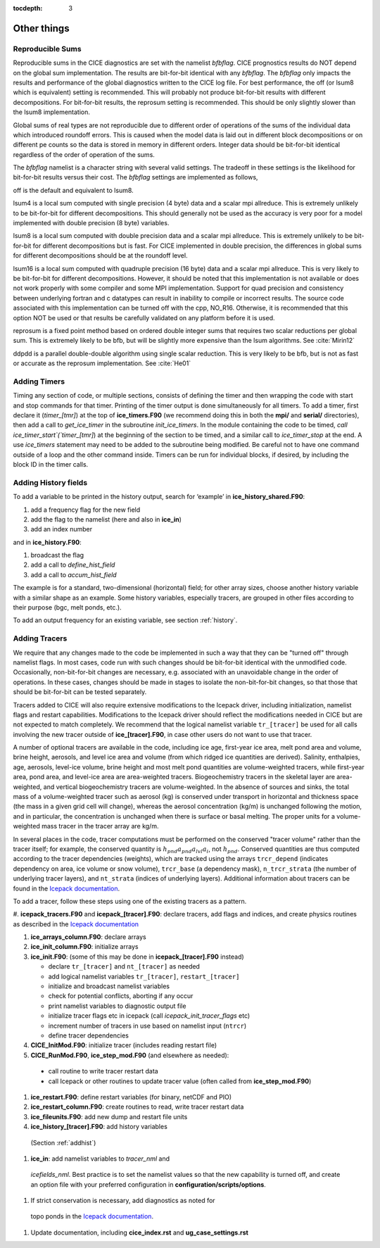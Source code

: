 :tocdepth: 3

.. _adding:

Other things
=============


Reproducible Sums
----------------------

Reproducible sums in the CICE diagnostics are set with the namelist `bfbflag`.
CICE prognostics results do NOT depend on the global sum implementation.  The
results are bit-for-bit identical with any `bfbflag`.  The `bfbflag` only impacts
the results and performance of the global diagnostics written to the CICE
log file.  For best performance, the off (or lsum8 which is equivalent) setting is recommended.
This will probably not produce bit-for-bit results with different decompositions.
For bit-for-bit results, the reprosum setting is recommended.  This should be
only slightly slower than the lsum8 implementation.

Global sums of real types are not reproducible due to different order of operations of the
sums of the individual data which introduced roundoff errors.  
This is caused when the model data is laid out in different
block decompositions or on different pe counts so the data is stored in memory
in different orders.  Integer data should be bit-for-bit identical regardless of
the order of operation of the sums.

The `bfbflag` namelist is a character string with several valid settings.
The tradeoff in these settings is the likelihood for bit-for-bit results versus
their cost.  The `bfbflag` settings are implemented as follows,

off is the default and equivalent to lsum8.

lsum4 is a local sum computed with single precision (4 byte) data and a scalar mpi allreduce.
This is extremely unlikely to be bit-for-bit for different decompositions.
This should generally not be used as the accuracy is very poor for a model
implemented with double precision (8 byte) variables.

lsum8 is a local sum computed with double precision data and a scalar mpi allreduce.
This is extremely unlikely to be bit-for-bit for different decompositions
but is fast.  For CICE implemented in double precision, the differences in global sums
for different decompositions should be at the roundoff level.

lsum16 is a local sum computed with quadruple precision (16 byte) data and a scalar mpi allreduce.
This is very likely to be bit-for-bit for different decompositions.  However,
it should be noted that this implementation is not available or does not work
properly with some compiler and some MPI implementation.  Support for quad precision 
and consistency between underlying fortran and c datatypes can result in inability to
compile or incorrect results.  The source code associated with this implementation
can be turned off with the cpp, NO_R16.  Otherwise, it is recommended that this
option NOT be used or that results be carefully validated on any platform before
it is used.

reprosum is a fixed point method based on ordered double integer sums
that requires two scalar reductions per global sum.  This is extremely likely to be bfb,
but will be slightly more expensive than the lsum algorithms.  See :cite:`Mirin12`

ddpdd is a parallel double-double algorithm using single scalar reduction.
This is very likely to be bfb, but is not as fast or accurate as the reprosum
implementation.  See :cite:`He01`


.. _addtimer:

Adding Timers
-----------------

Timing any section of code, or multiple sections, consists of defining
the timer and then wrapping the code with start and stop commands for
that timer. Printing of the timer output is done simultaneously for all
timers. To add a timer, first declare it (`timer\_[tmr]`) at the top of
**ice\_timers.F90** (we recommend doing this in both the **mpi/** and
**serial/** directories), then add a call to *get\_ice\_timer* in the
subroutine *init\_ice\_timers*. In the module containing the code to be
timed, `call ice\_timer\_start`(`timer\_[tmr]`) at the beginning of the
section to be timed, and a similar call to `ice\_timer\_stop` at the end.
A use `ice\_timers` statement may need to be added to the subroutine being
modified. Be careful not to have one command outside of a loop and the
other command inside. Timers can be run for individual blocks, if
desired, by including the block ID in the timer calls.

.. _addhist:

Adding History fields
-------------------------

To add a variable to be printed in the history output, search for
‘example’ in **ice\_history\_shared.F90**:

#. add a frequency flag for the new field

#. add the flag to the namelist (here and also in **ice\_in**)

#. add an index number

and in **ice\_history.F90**:

#. broadcast the flag

#. add a call to `define\_hist\_field`

#. add a call to `accum\_hist\_field`

The example is for a standard, two-dimensional (horizontal) field; for
other array sizes, choose another history variable with a similar shape
as an example. Some history variables, especially tracers, are grouped
in other files according to their purpose (bgc, melt ponds, etc.).

To add an output frequency for an existing variable, see
section :ref:`history`.

.. _addtrcr:

Adding Tracers
--------------------- 

We require that any changes made to the code be implemented in such a way that they can
be "turned off" through namelist flags.  In most cases, code run with such changes should 
be bit-for-bit identical with the unmodified code.  Occasionally, non-bit-for-bit changes
are necessary, e.g. associated with an unavoidable change in the order of operations. In
these cases, changes should be made in stages to isolate the non-bit-for-bit changes, 
so that those that should be bit-for-bit can be tested separately.

Tracers added to CICE will also require extensive modifications to the Icepack
driver, including initialization, namelist flags 
and restart capabilities.  Modifications to the Icepack driver should reflect
the modifications needed in CICE but are not expected to match completely.
We recommend that the logical namelist variable
``tr_[tracer]`` be used for all calls involving the new tracer outside of
**ice\_[tracer].F90**, in case other users do not want to use that
tracer.

A number of optional tracers are available in the code, including ice
age, first-year ice area, melt pond area and volume, brine height,
aerosols, and level ice area and volume (from which ridged ice
quantities are derived). Salinity, enthalpies, age, aerosols, level-ice
volume, brine height and most melt pond quantities are volume-weighted
tracers, while first-year area, pond area, and level-ice area are area-weighted 
tracers. Biogeochemistry tracers in the skeletal layer are area-weighted,
and vertical biogeochemistry tracers are volume-weighted.  In
the absence of sources and sinks, the total mass of a volume-weighted
tracer such as aerosol (kg) is conserved under transport in horizontal
and thickness space (the mass in a given grid cell will change), whereas
the aerosol concentration (kg/m) is unchanged following the motion, and
in particular, the concentration is unchanged when there is surface or
basal melting. The proper units for a volume-weighted mass tracer in the
tracer array are kg/m.

In several places in the code, tracer computations must be performed on
the conserved "tracer volume" rather than the tracer itself; for
example, the conserved quantity is :math:`h_{pnd}a_{pnd}a_{lvl}a_{i}`,
not :math:`h_{pnd}`. Conserved quantities are thus computed according to
the tracer dependencies (weights), which are tracked using the arrays
``trcr_depend`` (indicates dependency on area, ice volume or snow volume),
``trcr_base`` (a dependency mask), ``n_trcr_strata`` (the number of
underlying tracer layers), and ``nt_strata`` (indices of underlying layers). 
Additional information about tracers can be found in the
`Icepack documentation <https://cice-consortium-icepack.readthedocs.io/en/master/developer_guide/index.html>`_.

To add a tracer, follow these steps using one of the existing tracers as
a pattern.

#. **icepack\_tracers.F90** and **icepack\_[tracer].F90**: declare tracers,
add flags and indices, and create physics routines as described in the
`Icepack documentation <https://cice-consortium-icepack.readthedocs.io/en/master/developer_guide/dg_adding_tracers.html>`_

#. **ice_arrays_column.F90**: declare arrays

#. **ice_init_column.F90**: initialize arrays

#. **ice\_init.F90**: (some of this may be done in **icepack\_[tracer].F90**
   instead)

   -  declare ``tr_[tracer]``  and ``nt_[tracer]`` as needed

   -  add logical namelist variables ``tr_[tracer]``, ``restart_[tracer]``

   -  initialize and broadcast namelist variables

   -  check for potential conflicts, aborting if any occur

   -  print namelist variables to diagnostic output file

   -  initialize tracer flags etc in icepack (call *icepack_init_tracer_flags* etc)

   -  increment number of tracers in use based on namelist input (``ntrcr``)

   -  define tracer dependencies

#.  **CICE\_InitMod.F90**: initialize tracer (includes reading restart file)

#.  **CICE\_RunMod.F90**, **ice\_step\_mod.F90** (and elsewhere as needed):

   -  call routine to write tracer restart data

   -  call Icepack or other routines to update tracer value 
      (often called from **ice\_step\_mod.F90**)

#.  **ice\_restart.F90**: define restart variables (for binary, netCDF and PIO)

#.  **ice\_restart\_column.F90**: create routines to read, write tracer restart data

#.  **ice\_fileunits.F90**: add new dump and restart file units

#.  **ice\_history\_[tracer].F90**: add history variables
   (Section :ref:`addhist`)

#.  **ice\_in**: add namelist variables to *tracer\_nml* and
   *icefields\_nml*. Best practice is to set the namelist values so that the 
   new capability is turned off, and create an option file with your preferred
   configuration in **configuration/scripts/options**.

#.  If strict conservation is necessary, add diagnostics as noted for
   topo ponds in the `Icepack documentation <https://cice-consortium-icepack.readthedocs.io/en/master/science_guide/index.html>`_.

#. Update documentation, including **cice_index.rst** and **ug_case_settings.rst**
